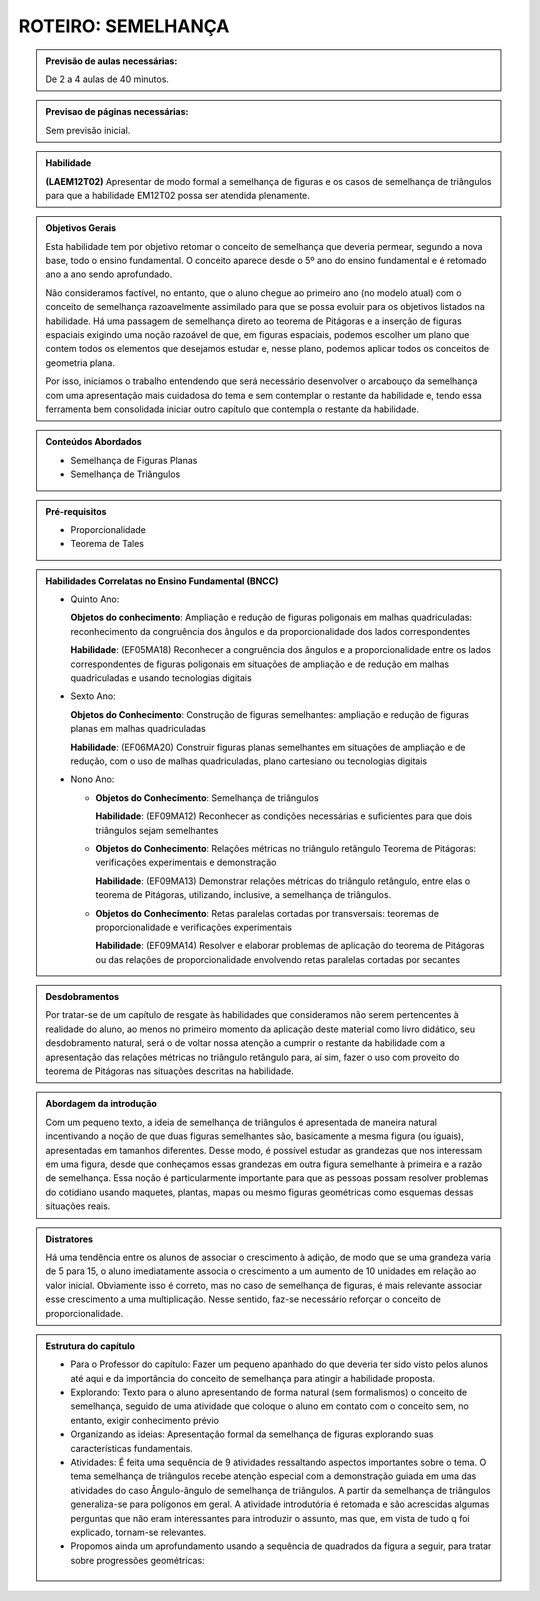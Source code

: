 *******************
ROTEIRO: SEMELHANÇA
*******************

.. admonition:: Previsão de aulas necessárias:

   De 2 a 4 aulas de 40 minutos.
   
.. admonition:: Previsao de páginas necessárias:
   
   Sem previsão inicial.
   
   
.. admonition:: Habilidade

   **(LAEM12T02)** Apresentar de modo formal a semelhança de figuras e os casos de semelhança de triângulos para que a habilidade EM12T02 possa ser atendida plenamente.
   
   
.. admonition:: Objetivos Gerais

   Esta habilidade tem por objetivo retomar o conceito de semelhança que deveria permear, segundo a nova base, todo o ensino fundamental. O conceito aparece desde o 5º ano do ensino fundamental e é retomado ano a ano sendo aprofundado.
   
   Não consideramos factível, no entanto, que o aluno chegue ao primeiro ano (no modelo atual) com o conceito de semelhança razoavelmente assimilado para que se possa evoluir para os objetivos listados na habilidade. Há uma passagem de semelhança direto ao teorema de Pitágoras e a inserção de figuras espaciais exigindo uma noção razoável de que, em figuras espaciais, podemos escolher um plano que contem todos os elementos que desejamos estudar e, nesse plano, podemos aplicar todos os conceitos de geometria plana.
   
   Por isso, iniciamos o trabalho entendendo que será necessário desenvolver o arcabouço da semelhança com uma apresentação mais cuidadosa do tema e sem contemplar o restante da habilidade e, tendo essa ferramenta bem consolidada iniciar outro capítulo que contempla o restante da habilidade.
   

.. admonition:: Conteúdos Abordados

   * Semelhança de Figuras Planas
   * Semelhança de Triângulos
   
.. admonition:: Pré-requisitos

   * Proporcionalidade
   * Teorema de Tales
   
.. admonition:: Habilidades Correlatas no Ensino Fundamental (BNCC)

   * Quinto Ano:
     
     **Objetos do conhecimento**: Ampliação e redução de figuras poligonais em malhas quadriculadas: reconhecimento da congruência dos ângulos e da proporcionalidade dos lados correspondentes
     
     **Habilidade**: (EF05MA18) Reconhecer a congruência dos ângulos e a proporcionalidade entre os lados correspondentes de figuras poligonais em situações de ampliação e de redução em malhas quadriculadas e usando tecnologias digitais
   
   * Sexto Ano:
   
     **Objetos do Conhecimento**: Construção de figuras semelhantes: ampliação e redução de figuras planas em malhas quadriculadas
     
     **Habilidade**: (EF06MA20) Construir figuras planas semelhantes em situações de ampliação e de redução, com o uso de malhas quadriculadas, plano cartesiano ou tecnologias digitais
     
   * Nono Ano:
  
     * **Objetos do Conhecimento**: Semelhança de triângulos
       
       **Habilidade**: (EF09MA12) Reconhecer as condições necessárias e suficientes para que dois triângulos sejam semelhantes 

     * **Objetos do Conhecimento**: Relações métricas no triângulo retângulo Teorema de Pitágoras: verificações experimentais e demonstração
    
       **Habilidade**: (EF09MA13) Demonstrar relações métricas do triângulo retângulo, entre elas o teorema de Pitágoras, utilizando, inclusive, a semelhança de triângulos.
    
     * **Objetos do Conhecimento**: Retas paralelas cortadas por transversais: teoremas de proporcionalidade e verificações experimentais
    
       **Habilidade**: (EF09MA14) Resolver e elaborar problemas de aplicação do teorema de Pitágoras ou das relações de proporcionalidade envolvendo retas paralelas cortadas por secantes

.. admonition:: Desdobramentos

   Por tratar-se de um capítulo de resgate às habilidades que consideramos não serem pertencentes à realidade do aluno, ao menos no primeiro momento da aplicação deste material como livro didático, seu desdobramento natural, será o de voltar nossa atenção a cumprir o restante da habilidade com a apresentação das relações métricas no triângulo retângulo para, aí sim, fazer o uso com proveito do teorema de Pitágoras nas situações descritas na habilidade.
   

.. admonition:: Abordagem da introdução

   Com um pequeno texto, a ideia de semelhança de triângulos é apresentada de maneira natural incentivando a noção de que duas figuras semelhantes são, basicamente a mesma figura (ou iguais), apresentadas em tamanhos diferentes. Desse modo, é possível estudar as grandezas que nos interessam em uma figura, desde que conheçamos essas grandezas em outra figura semelhante à primeira e a razão de semelhança. Essa noção é particularmente importante para que as pessoas possam resolver problemas do cotidiano usando maquetes, plantas, mapas ou mesmo figuras geométricas como esquemas dessas situações reais.
   
.. admonition:: Distratores

   Há uma tendência entre os alunos de associar o crescimento à adição, de modo que se uma grandeza varia de 5 para 15, o aluno imediatamente associa o crescimento a um aumento de 10 unidades em relação ao valor inicial. Obviamente isso é correto, mas no caso de semelhança de figuras, é mais relevante associar esse crescimento a uma multiplicação. Nesse sentido, faz-se necessário reforçar o conceito de proporcionalidade.
   
.. admonition:: Estrutura do capítulo

   * Para o Professor do capítulo: Fazer um pequeno apanhado do que deveria ter sido visto pelos alunos até aqui e da importância do conceito de semelhança para atingir a habilidade proposta.
   
   * Explorando: Texto para o aluno apresentando de forma natural (sem formalismos) o conceito de semelhança, seguido de uma atividade que coloque o aluno em contato com o conceito sem, no entanto, exigir conhecimento prévio
   
   * Organizando as ideias: Apresentação formal da semelhança de figuras explorando suas características fundamentais.
   
   * Atividades: É feita uma sequência de 9 atividades ressaltando aspectos importantes sobre o tema. O tema semelhança de triângulos recebe atenção especial com a demonstração guiada em uma das atividades do caso Ângulo-ângulo de semelhança de triângulos. A partir da semelhança de triângulos generaliza-se para polígonos em geral. A atividade introdutória é retomada e são acrescidas algumas perguntas que não eram interessantes para introduzir o assunto, mas que, em vista de tudo q foi explicado, tornam-se relevantes.
   
   * Propomos ainda um aprofundamento usando a sequência de quadrados da figura a seguir, para tratar sobre progressões geométricas:
   
   .. figure:: _resources/fig-sem-17.png




